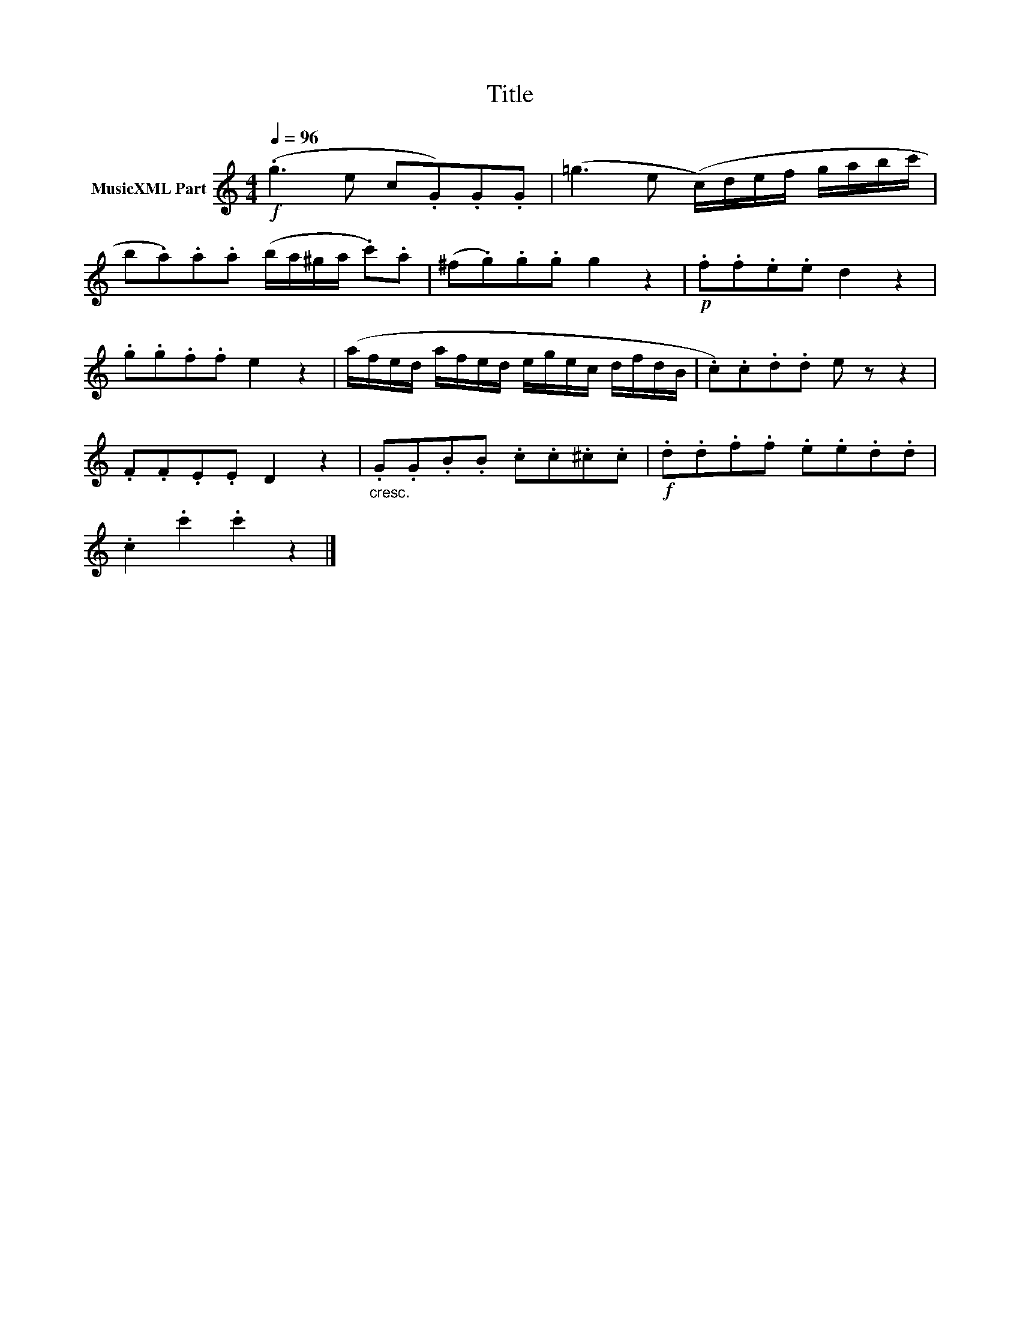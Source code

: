 X:85
T:Title
L:1/8
Q:1/4=96
M:4/4
I:linebreak $
K:C
V:1 treble nm="MusicXML Part"
V:1
!f! (.g3 e c.G).G.G | (=g3 e (c/)d/e/f/ g/a/b/c'/ |$ b.a).a.a (b/a/^g/a/ .c').a | %3
 (^f.g).g.g g2 z2 |!p! .f.f.e.e d2 z2 |$ .g.g.f.f e2 z2 | (a/f/e/d/ a/f/e/d/ e/g/e/c/ d/f/d/B/ | %7
 .c).c.d.d e z z2 |$ .F.F.E.E D2 z2 |"_cresc." .G.G.B.B .c.c.^c.c |!f! .d.d.f.f .e.e.d.d |$ %11
 .c2 .c'2 .c'2 z2 |] %12
